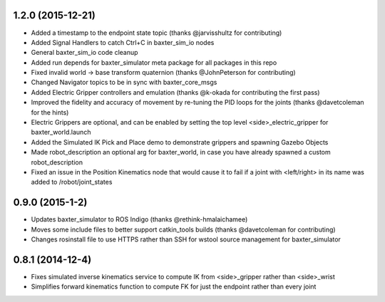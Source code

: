 1.2.0 (2015-12-21)
---------------------------------
- Added a timestamp to the endpoint state topic (thanks @jarvisshultz for contributing)
- Added Signal Handlers to catch Ctrl+C in baxter_sim_io nodes
- General baxter_sim_io code cleanup
- Added run depends for baxter_simulator meta package for all packages in this repo
- Fixed invalid world -> base transform quaternion (thanks @JohnPeterson for contributing)
- Changed Navigator topics to be in sync with baxter_core_msgs
- Added Electric Gripper controllers and emulation (thanks @k-okada for contributing the first pass)
- Improved the fidelity and accuracy of movement by re-tuning the PID loops for the joints (thanks @davetcoleman for the hints)
- Electric Grippers are optional, and can be enabled by setting the top level <side>_electric_gripper for baxter_world.launch
- Added the Simulated IK Pick and Place demo to demonstrate grippers and spawning Gazebo Objects
- Made robot_description an optional arg for baxter_world, in case you have already spawned a custom robot_description
- Fixed an issue in the Position Kinematics node that would cause it to fail if a joint with <left/right> in its name was added to /robot/joint_states

0.9.0 (2015-1-2)
---------------------------------
- Updates baxter_simulator to ROS Indigo (thanks @rethink-hmalaichamee)
- Moves some include files to better support catkin_tools builds (thanks @davetcoleman for contributing)
- Changes rosinstall file to use HTTPS rather than SSH for wstool source management for baxter_simulator

0.8.1 (2014-12-4)
---------------------------------
- Fixes simulated inverse kinematics service to compute IK from <side>_gripper rather than <side>_wrist
- Simplifies forward kinematics function to compute FK for just the endpoint rather than every joint
